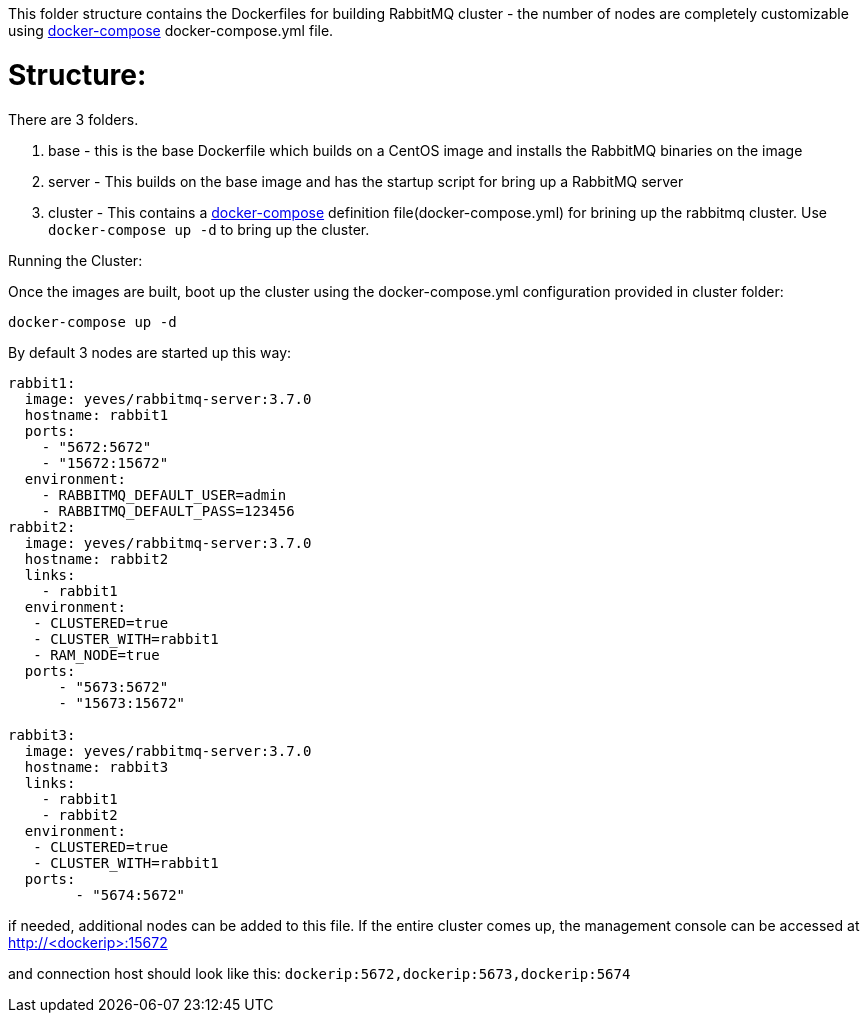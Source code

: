 This folder structure contains the Dockerfiles for building RabbitMQ cluster - the number of nodes are completely customizable using https://docs.docker.com/compose/[docker-compose] docker-compose.yml file.


Structure:
==========
There are 3 folders.

1. base - this is the base Dockerfile which builds on a CentOS image and installs the RabbitMQ binaries on the image
2. server - This builds on the base image and has the startup script for bring up a RabbitMQ server
4. cluster - This contains a https://docs.docker.com/compose/[docker-compose] definition file(docker-compose.yml) for brining up the rabbitmq cluster. Use `docker-compose up -d` to bring up the cluster.



Running the Cluster:
===============================
Once the images are built, boot up the cluster using the docker-compose.yml configuration provided in cluster folder:    

[source]
----
docker-compose up -d
----

By default 3 nodes are started up this way:

[source]
----
rabbit1:
  image: yeves/rabbitmq-server:3.7.0
  hostname: rabbit1
  ports:
    - "5672:5672"
    - "15672:15672"
  environment:
    - RABBITMQ_DEFAULT_USER=admin
    - RABBITMQ_DEFAULT_PASS=123456
rabbit2:
  image: yeves/rabbitmq-server:3.7.0
  hostname: rabbit2
  links:
    - rabbit1
  environment: 
   - CLUSTERED=true
   - CLUSTER_WITH=rabbit1
   - RAM_NODE=true
  ports:
      - "5673:5672"
      - "15673:15672"

rabbit3:
  image: yeves/rabbitmq-server:3.7.0
  hostname: rabbit3
  links:
    - rabbit1
    - rabbit2
  environment: 
   - CLUSTERED=true
   - CLUSTER_WITH=rabbit1   
  ports:
        - "5674:5672"  
----

if needed, additional nodes can be added to this file. If the entire cluster comes up, the management console can be accessed at http://<dockerip>:15672

and connection host should look like this: `dockerip:5672,dockerip:5673,dockerip:5674`

